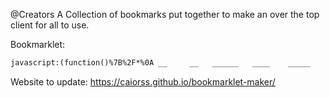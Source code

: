 # Project ﷺ-V4
@Creators
A Collection of bookmarks put together to make an over the top client for all to use.

Bookmarklet:
#+BEGIN_SRC html
javascript:(function()%7B%2F*%0A __     __   ______   ____    _____     __      _   _     _______   __    __   _____     ____       ___%0A%7C  %5C   %2F  %7C %7C  __  %7C %7C  _ %5C  %7C   __%7C   %7C  %7C    %7C %7C %7C %7C   %7C__   __%7C %7C  %7C  %7C  %7C %7C   __%7C   %7C  _ %5C     %2F _ %5C%0A%7C   %5C_%2F   %7C %7C %7C__%7C %7C %7C %7C %5C %7C %7C  %7C__    %7C  %7C_   %5C %5C_%2F %2F      %7C %7C    %7C  %7C__%7C  %7C %7C  %7C__    %7C %7C_%7C %7C   %7C %7C %7C_%7C%0A%7C         %7C %7C  __  %7C %7C %7C %7C %7C %7C   __%7C   %7C  _ %5C   %5C   %2F       %7C %7C    %7C   __   %7C %7C   __%7C   %7C   _%2F    %7C %7C  _%0A%7C  %7C%5C_%2F%7C  %7C %7C %7C  %7C %7C %7C %7C_%2F %7C %7C  %7C__    %7C %7C_%7C %7C   %7C %7C        %7C %7C    %7C  %7C  %7C  %7C %7C  %7C__    %7C  %7C    _ %7C %7C_%7C %7C _%0A%7C__%7C   %7C__%7C %7C_%7C  %7C_%7C %7C____%2F  %7C_____%7C   %7C____%2F    %7C_%7C        %7C_%7C    %7C__%7C  %7C__%7C %7C_____%7C   %7C__%7C   %7C_%7C %5C___%2F %7C_%7C%0A*%2F%0A%0Ajavascripts%3A%0A%0A(function() %7B%0A%09var currentPage %3D 1%3B%0A%09var numPages %3D 2%3B%0A%09var pages %3D %5B%0A%09%09%5B%7B%0A%09%09%09%09name%3A "Page 1"%2C%0A%09%09%09%09url%3A "js%3ATitle"%0A%09%09%09%7D%2C%0A%09%09%09%7B%0A%09%09%09%09name%3A "Mario Cursor"%2C%0A%09%09%09%09url%3A "javascript%3A(function()%7B var style %3D document.createElement(%2527style%2527)%2C styleContent %3D document.createTextNode(%2527* %7B cursor%3A url(https%3A%2F%2Fl413.github.io%2FCursor-Changer%2Ficons%2Fmario.gif) 12 12%2C auto !important%7D%2527)%3B style.appendChild(styleContent )%3B var caput %3D document.getElementsByTagName(%2527head%2527)%3B caput%5B0%5D.appendChild(style)%3B %7D)()%3B"%0A%09%09%09%7D%2C%0A%09%09%09%7B%0A%09%09%09%09name%3A "Paintdrip Cursor"%2C%0A%09%09%09%09url%3A "javascript%3A(function()%7B var style %3D document.createElement(%2527style%2527)%2C styleContent %3D document.createTextNode(%2527* %7B cursor%3A url(https%3A%2F%2Fl413.github.io%2FCursor-Changer%2Ficons%2Fpaint-pink.gif) 12 12%2C auto !important%7D%2527)%3B style.appendChild(styleContent )%3B var caput %3D document.getElementsByTagName(%2527head%2527)%3B caput%5B0%5D.appendChild(style)%3B %7D)()%3B"%0A%09%09%09%7D%2C%0A%09%09%09%7B%0A%09%09%09%09name%3A "Set Rotation to 0"%2C%0A%09%09%09%09url%3A "javascript%3A(function()%7B%5B''%2C '-ms-'%2C '-webkit-'%2C '-o-'%2C '-moz-'%5D.map(function(prefix)%7Bdocument.body.style%5Bprefix %2B 'transform'%5D %3D 'rotate(0deg)'%3B%7D)%3B%7D())"%0A%09%09%09%7D%2C%0A%09%09%09%7B%0A%09%09%09%09name%3A "Set Rotation to 90"%2C%0A%09%09%09%09url%3A "javascript%3A(function()%7B%5B''%2C '-ms-'%2C '-webkit-'%2C '-o-'%2C '-moz-'%5D.map(function(prefix)%7Bdocument.body.style%5Bprefix %2B 'transform'%5D %3D 'rotate(90deg)'%3B%7D)%3B%7D())"%0A%09%09%09%7D%2C%0A%09%09%09%7B%0A%09%09%09%09name%3A "Set Rotation to 180"%2C%0A%09%09%09%09url%3A "javascript%3A(function()%7B%5B''%2C '-ms-'%2C '-webkit-'%2C '-o-'%2C '-moz-'%5D.map(function(prefix)%7Bdocument.body.style%5Bprefix %2B 'transform'%5D %3D 'rotate(180deg)'%3B%7D)%3B%7D())"%0A%09%09%09%7D%2C%0A%09%09%09%7B%0A%09%09%09%09name%3A "Set Rotation to 270"%2C%0A%09%09%09%09url%3A "javascript%3A(function()%7B%5B''%2C '-ms-'%2C '-webkit-'%2C '-o-'%2C '-moz-'%5D.map(function(prefix)%7Bdocument.body.style%5Bprefix %2B 'transform'%5D %3D 'rotate(270deg)'%3B%7D)%3B%7D())"%0A%09%09%09%7D%2C%0A%09%09%09%7B%0A%09%09%09%09name%3A "Blank"%2C%0A%09%09%09%09url%3A "js%3ABlank"%0A%09%09%09%7D%2C%0A%09%09%09%7B%0A%09%09%09%09name%3A "Bookmarklet Maker"%2C%0A%09%09%09%09url%3A "https%3A%2F%2Fcaiorss.github.io%2Fbookmarklet-maker%2F"%0A%09%09%09%7D%2C%0A%09%09%09%7B%0A%09%09%09%09name%3A "TheAnonymousXI's Website"%2C%0A%09%09%09%09url%3A "https%3A%2F%2Fgithub.com%2FTheAnonymousXI"%0A%09%09%09%7D%2C%0A%09%09%5D%2C%0A%09%09%5B%7B%0A%09%09%09%09name%3A "Page 2"%2C%0A%09%09%09%09url%3A "js%3ATitle"%0A%09%09%09%7D%2C%0A%09%09%09%7B%0A%09%09%09%09name%3A "Page Nucker"%2C%0A%09%09%09%09url%3A "javascript%3Avar KICKASSVERSION%3D'2.0'%3Bvar s %3D document.createElement('script')%3Bs.type%3D'text%2Fjavascript'%3Bdocument.body.appendChild(s)%3Bs.src%3D'%2F%2Fhi.kickassapp.com%2Fkickass.js'%3Bvoid(0)%3B"%0A%09%09%09%7D%2C%0A%09%09%09%7B%0A%09%09%09%09name%3A "Blur"%2C%0A%09%09%09%09url%3A "javascript%3A (function () %7B document.body.style.filter %3D 'blur(5px)'%3B %7D)()%3B"%0A%09%09%09%7D%2C%0A%09%09%09%7B%0A%09%09%09%09name%3A "Edit Webpage"%2C%0A%09%09%09%09url%3A "javascript%3A(function()%7B  document.designMode%3D'on'%3B  const s%3Ddocument.createElement('style')%3B  s.innerHTML%3D%60body%3A%3Abefore%7Bcontent%3A'✏%25EF%25B8%258F Edit Mode (ESC to end)'%3Bz-index%3A64%3Bpadding%3A1em%3Bbackground%3Awhite%3Bcolor%3Ablack%3Bdisplay%3Ablock%3Bmargin%3A1em%3Bfont-size%3A30px%3Bborder%3A5px solid green%3B%7D%60%3B  document.body.appendChild(s)%3B  window.scrollTo(0%2C0)%3B  document.addEventListener('keyup'%2Ce %3D> %7B    if(e.key%3D%3D%3D'Escape')%7B      document.designMode%3D'off'%3B      s.remove()%3B      document.removeEventListener('keyup'%2Ce)%3B    %7D  %7D)%3B%7D)()%3B"%0A%09%09%09%7D%2C%0A%09%09%09%7B%0A%09%09%09%09name%3A "Show Password"%2C%0A%09%09%09%09url%3A "javascript%3A(function()%7B var IN%2CF%3BIN%3Ddocument.getElementsByTagName('input')%3B for(var i%3D0%3Bi<IN.length%3Bi%2B%2B)%7BF%3DIN%5Bi%5D%3B if(F.type.toLowerCase()%3D%3D'password')%7B try%7BF.type%3D'text'%7Dcatch(r)%7B var n%2CFa%3Bn%3Ddocument.createElement('input')%3B Fa%3DF.attributes%3Bfor(var ii%3D0%3Bii<Fa.length%3Bii%2B%2B)%7B var k%2Cknn%2Cknv%3Bk%3DFa%5Bii%5D%3Bknn%3Dk.nodeName%3Bknv%3Dk.nodeValue%3B if(knn.toLowerCase()!%3D'type')%7B if(knn!%3D'height'%26%26knn!%3D'width'%26!!knv)n%5Bknn%5D%3Dknv%7D%7D%3B F.parentNode.replaceChild(n%2CF)%7D%7D%7D%7D)()"%0A%09%09%09%7D%2C%0A%09%09%09%7B%0A%09%09%09%09name%3A "Blank"%2C%0A%09%09%09%09url%3A "js%3ABlank"%0A%09%09%09%7D%2C%0A%09%09%09%7B%0A%09%09%09%09name%3A "Blank"%2C%0A%09%09%09%09url%3A "js%3ABlank"%0A%09%09%09%7D%2C%0A%09%09%09%7B%0A%09%09%09%09name%3A "Blank"%2C%0A%09%09%09%09url%3A "js%3ABlank"%0A%09%09%09%7D%2C%0A%09%09%09%7B%0A%09%09%09%09name%3A "Bookmarklet Maker"%2C%0A%09%09%09%09url%3A "https%3A%2F%2Fcaiorss.github.io%2Fbookmarklet-maker%2F"%0A%09%09%09%7D%2C%0A%09%09%09%7B%0A%09%09%09%09name%3A "TheAnonymousXI's Website"%2C%0A%09%09%09%09url%3A "https%3A%2F%2Fgithub.com%2FTheAnonymousXI"%0A%09%09%09%7D%2C%0A%09%09%5D%0A%09%5D%3B%0A%0A%09function createMenu() %7B%0A%09%09var menu %3D document.createElement("div")%3B%0A%09%09menu.setAttribute("style"%2C "position%3Afixed%3Btop%3A5px%3Bright%3A5px%3Bbackground-color%3A%23000%3Bcolor%3A%230f0 !important%3Bpadding%3A5px%3Bborder-radius%3A10px%3Bz-index%3A9999%3Bfont-family%3Amonospace !important%3Bfont-size%3A16px !important%3Bwidth%3A250px%3Bheight%3A600px%3B")%3B%0A%09%09menu.innerHTML %3D '<div style%3D"text-align%3Aright%3B"><button style%3D"background-color%3Ared !important%3Bpadding%3A5px !important%3Bborder-radius%3A5px !important%3Bborder%3Anone%3Bcursor%3Apointer%3B" onclick%3D"document.body.removeChild(this.parentNode.parentNode)%3B">X<%2Fbutton><%2Fdiv><h3 style%3D"color%3Ared !important%3Bmargin-top%3A0%3B">Project ﷺ - V4<%2Fh3>'%3B%0A%09%09var pageList %3D document.createElement("ul")%3B%0A%09%09pageList.setAttribute("style"%2C "list-style%3Anone%3Bpadding%3A0%3Bmargin%3A0%3B")%3B%0A%09%09for (var i %3D 0%3B i < pages%5BcurrentPage - 1%5D.length%3B i%2B%2B) %7B%0A%09%09%09var item %3D pages%5BcurrentPage - 1%5D%5Bi%5D%3B%0A%09%09%09var listItem %3D document.createElement("li")%3B%0A%09%09%09var link %3D document.createElement("a")%3B%0A%09%09%09link.setAttribute("href"%2C item.url)%3B%0A%09%09%09link.textContent %3D item.name%3B%0A%09%09%09listItem.appendChild(link)%3B%0A%09%09%09pageList.appendChild(listItem)%3B%0A%09%09%7D%0A%09%09menu.appendChild(pageList)%3B%0A%09%09var pageNav %3D document.createElement("div")%3B%0A%09%09pageNav.setAttribute("style"%2C "text-align%3Acenter%3B")%3B%0A%09%09for (var i %3D 1%3B i <%3D numPages%3B i%2B%2B) %7B%0A%09%09%09var button %3D document.createElement("button")%3B%0A%09%09%09button.setAttribute("style"%2C "margin%3A5px !important%3B border-radius%3A0px !important%3B")%3B%0A%09%09%09if (i %3D%3D%3D currentPage) %7B%0A%09%09%09%09button.textContent %3D "%5B" %2B i %2B "%5D"%3B%0A%09%09%09%7D else %7B%0A%09%09%09%09button.textContent %3D i%3B%0A%09%09%09%09button.addEventListener("click"%2C function(e) %7B%0A%09%09%09%09%09currentPage %3D parseInt(e.target.textContent)%3B%0A%09%09%09%09%09document.body.removeChild(menu)%3B%0A%09%09%09%09%09createMenu()%3B%0A%09%09%09%09%7D)%3B%0A%09%09%09%7D%09%0A%09%09%09pageNav.appendChild(button)%3B%0A%09%09%7D%0A%09%09menu.appendChild(pageNav)%3B%0A%09%09document.body.appendChild(menu)%3B%0A%09%7D%0A%09createMenu()%3B%0A%7D)()%3B%7D)()%3B
#+END_SRC
Website to update: https://caiorss.github.io/bookmarklet-maker/
